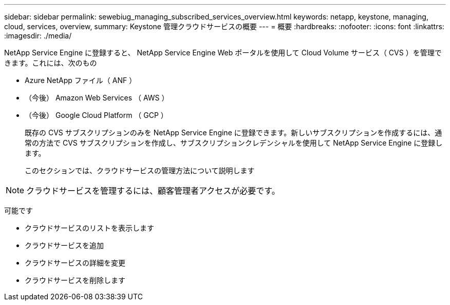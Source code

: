 ---
sidebar: sidebar 
permalink: sewebiug_managing_subscribed_services_overview.html 
keywords: netapp, keystone, managing, cloud, services, overview, 
summary: Keystone 管理クラウドサービスの概要 
---
= 概要
:hardbreaks:
:nofooter: 
:icons: font
:linkattrs: 
:imagesdir: ./media/


[role="lead"]
NetApp Service Engine に登録すると、 NetApp Service Engine Web ポータルを使用して Cloud Volume サービス（ CVS ）を管理できます。これには、次のもの

* Azure NetApp ファイル（ ANF ）
* （今後） Amazon Web Services （ AWS ）
* （今後） Google Cloud Platform （ GCP ）
+
既存の CVS サブスクリプションのみを NetApp Service Engine に登録できます。新しいサブスクリプションを作成するには、通常の方法で CVS サブスクリプションを作成し、サブスクリプションクレデンシャルを使用して NetApp Service Engine に登録します。

+
このセクションでは、クラウドサービスの管理方法について説明します




NOTE: クラウドサービスを管理するには、顧客管理者アクセスが必要です。

可能です

* クラウドサービスのリストを表示します
* クラウドサービスを追加
* クラウドサービスの詳細を変更
* クラウドサービスを削除します

